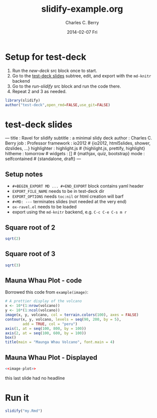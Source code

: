 #+TITLE:     slidify-example.org
#+AUTHOR:    Charles C. Berry
#+EMAIL:     ccberry@ucsd.edu
#+DATE:      2014-02-07 Fri
#+DESCRIPTION: Notes and example of org --> ravel --> slidify
#+PROPERTY: session "*R*"


* Setup for test-deck

1. Run the [[new-deck]] src block once to start.
2. Go to the [[#tds-headline][test-deck slides]] subtree, edit, and export with the
  =md-knitr= backend
3. Go to the [[run-slidify]] src block and run the code there.
4. Repeat 2 and 3 as needed.


#+NAME: new-deck
#+BEGIN_SRC R 
library(slidify)
author("test-deck",open_rmd=FALSE,use_git=FALSE)
#+END_SRC

#+RESULTS: new-deck


* test-deck slides
   :PROPERTIES:
   :EXPORT_FILE_NAME: test-deck/my.Rmd
   :EXPORT_OPTIONS: toc:nil
   :CUSTOM_ID: tds-headline
   :END:

#+BEGIN_EXPORT
---
title       : Ravel for slidify
subtitle    : a minimal slidy deck
author      : Charles C. Berry
job         : Professor
framework   : io2012        # {io2012, html5slides, shower, dzslides, ...}
highlighter : highlight.js  # {highlight.js, prettify, highlight}
hitheme     : tomorrow      # 
widgets     : []            # {mathjax, quiz, bootstrap}
mode        : selfcontained # {standalone, draft}
---
#+END_EXPORT

** Setup notes
- =#+BEGIN_EXPORT MD ... #+END_EXPORT= block contains yaml header
- =EXPORT_FILE_NAME= needs to be in test-deck dir
- =EXPORT_OPTIONS= needs =toc:nil= or html creation will barf
- =#+MD: ---= terminates slides (not needed at the very end)
- ~ox-ravel.el~ needs to be loaded
- export using the ~md-knitr~ backend, e.g. =C-c C-e C-s m r=
#+MD: ---
** Square root of 2

#+NAME: first block
#+BEGIN_SRC R
sqrt(2)
#+END_SRC

#+MD: ---
** Square root of 3

#+NAME: next block
#+BEGIN_SRC R
sqrt(3)
#+END_SRC


#+MD: ---
** Mauna Whau Plot - code

Borrowed this code from ~example(image)~:

#+ATTR_RAVEL: eval=FALSE
#+NAME: image-plot
#+BEGIN_SRC R
  # A prettier display of the volcano
  x <- 10*(1:nrow(volcano))
  y <- 10*(1:ncol(volcano))
  image(x, y, volcano, col = terrain.colors(100), axes = FALSE)
  contour(x, y, volcano, levels = seq(90, 200, by = 5),
          add = TRUE, col = "peru")
  axis(1, at = seq(100, 800, by = 100))
  axis(2, at = seq(100, 600, by = 100))
  box()
  title(main = "Maunga Whau Volcano", font.main = 4)
#+END_SRC

#+MD: ---
** Mauna Whau Plot - Displayed

#+ATTR_RAVEL: echo=FALSE
#+NAME: image-plot-run
#+BEGIN_SRC R
<<image-plot>>
#+END_SRC



#+MD: ---

this last slide had no headline


* Run it

#+NAME: run-slidify
#+BEGIN_SRC R 
slidify("my.Rmd")
#+END_SRC

#+RESULTS: run-slidify


